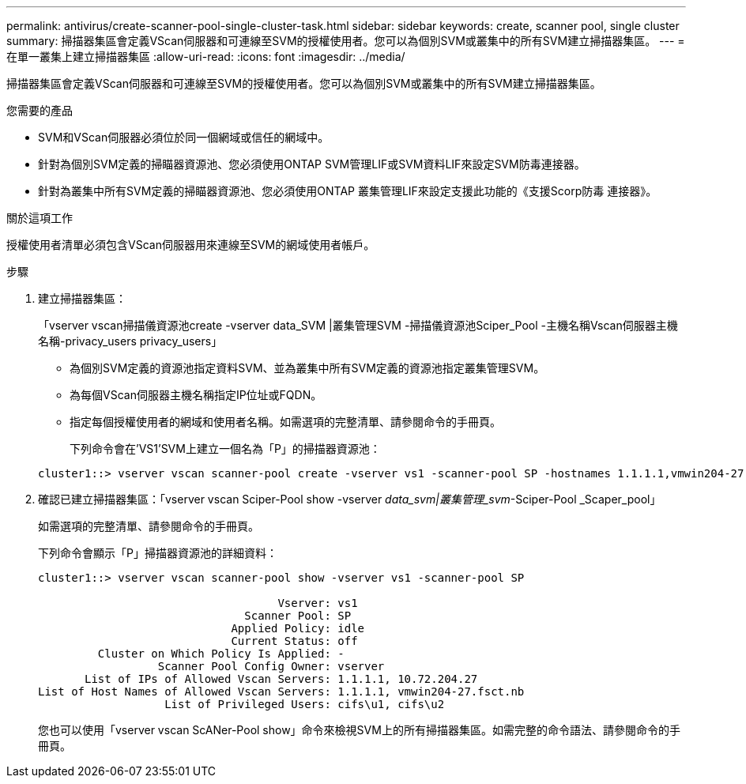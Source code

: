 ---
permalink: antivirus/create-scanner-pool-single-cluster-task.html 
sidebar: sidebar 
keywords: create, scanner pool, single cluster 
summary: 掃描器集區會定義VScan伺服器和可連線至SVM的授權使用者。您可以為個別SVM或叢集中的所有SVM建立掃描器集區。 
---
= 在單一叢集上建立掃描器集區
:allow-uri-read: 
:icons: font
:imagesdir: ../media/


[role="lead"]
掃描器集區會定義VScan伺服器和可連線至SVM的授權使用者。您可以為個別SVM或叢集中的所有SVM建立掃描器集區。

.您需要的產品
* SVM和VScan伺服器必須位於同一個網域或信任的網域中。
* 針對為個別SVM定義的掃瞄器資源池、您必須使用ONTAP SVM管理LIF或SVM資料LIF來設定SVM防毒連接器。
* 針對為叢集中所有SVM定義的掃瞄器資源池、您必須使用ONTAP 叢集管理LIF來設定支援此功能的《支援Scorp防毒 連接器》。


.關於這項工作
授權使用者清單必須包含VScan伺服器用來連線至SVM的網域使用者帳戶。

.步驟
. 建立掃描器集區：
+
「vserver vscan掃描儀資源池create -vserver data_SVM |叢集管理SVM -掃描儀資源池Sciper_Pool -主機名稱Vscan伺服器主機名稱-privacy_users privacy_users」

+
** 為個別SVM定義的資源池指定資料SVM、並為叢集中所有SVM定義的資源池指定叢集管理SVM。
** 為每個VScan伺服器主機名稱指定IP位址或FQDN。
** 指定每個授權使用者的網域和使用者名稱。如需選項的完整清單、請參閱命令的手冊頁。


+
下列命令會在'VS1'SVM上建立一個名為「P」的掃描器資源池：

+
[listing]
----
cluster1::> vserver vscan scanner-pool create -vserver vs1 -scanner-pool SP -hostnames 1.1.1.1,vmwin204-27.fsct.nb -privileged-users cifs\u1,cifs\u2
----
. 確認已建立掃描器集區：「vserver vscan Sciper-Pool show -vserver _data_svm|叢集管理_svm_-Sciper-Pool _Scaper_pool」
+
如需選項的完整清單、請參閱命令的手冊頁。

+
下列命令會顯示「P」掃描器資源池的詳細資料：

+
[listing]
----
cluster1::> vserver vscan scanner-pool show -vserver vs1 -scanner-pool SP

                                    Vserver: vs1
                               Scanner Pool: SP
                             Applied Policy: idle
                             Current Status: off
         Cluster on Which Policy Is Applied: -
                  Scanner Pool Config Owner: vserver
       List of IPs of Allowed Vscan Servers: 1.1.1.1, 10.72.204.27
List of Host Names of Allowed Vscan Servers: 1.1.1.1, vmwin204-27.fsct.nb
                   List of Privileged Users: cifs\u1, cifs\u2
----
+
您也可以使用「vserver vscan ScANer-Pool show」命令來檢視SVM上的所有掃描器集區。如需完整的命令語法、請參閱命令的手冊頁。


